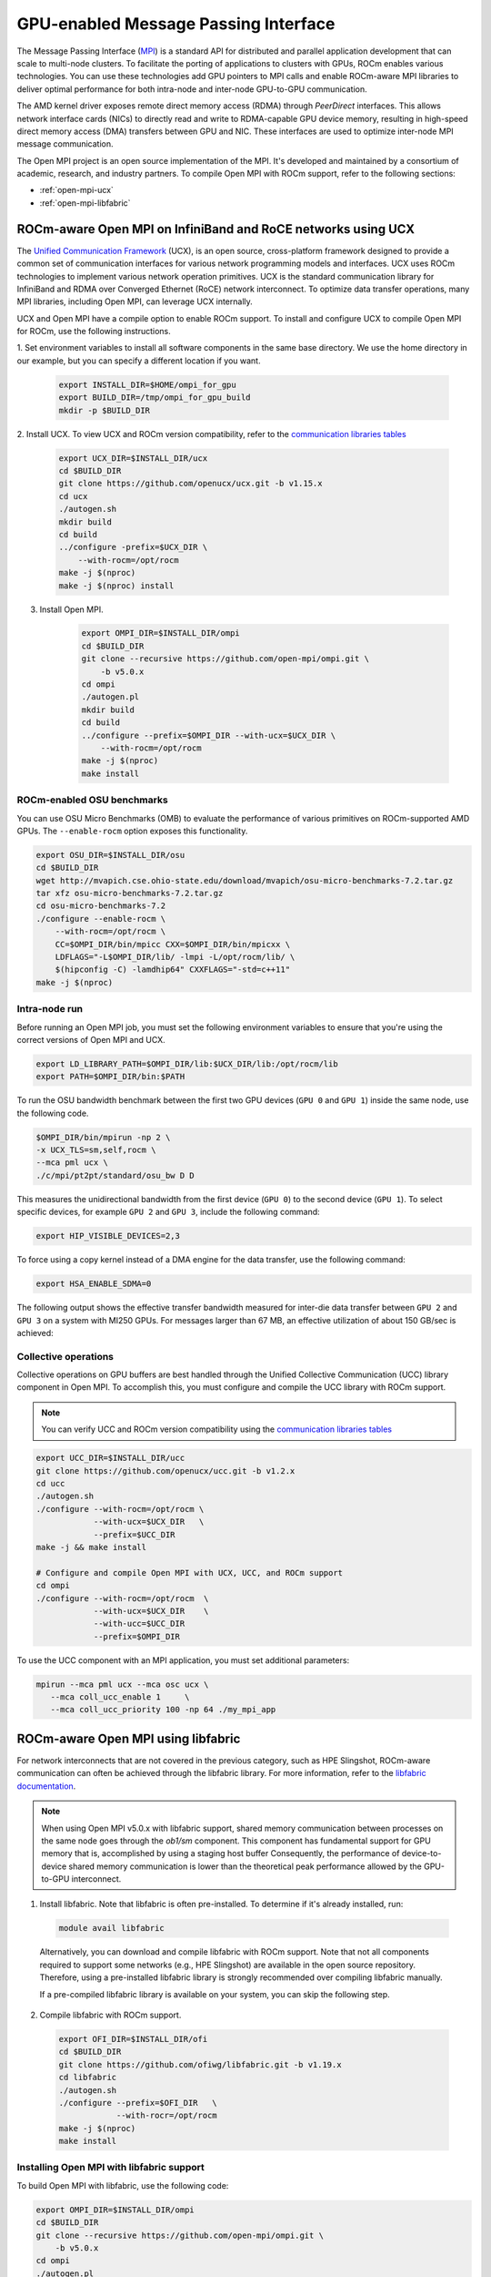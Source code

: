 ***************************************************************************************************
GPU-enabled Message Passing Interface
***************************************************************************************************

The Message Passing Interface (`MPI <https://www.mpi-forum.org>`_) is a standard API for distributed
and parallel application development that can scale to multi-node clusters. To facilitate the porting of
applications to clusters with GPUs, ROCm enables various technologies. You can use these
technologies add GPU pointers to MPI calls and enable ROCm-aware MPI libraries to deliver optimal
performance for both intra-node and inter-node GPU-to-GPU communication.

The AMD kernel driver exposes remote direct memory access (RDMA) through *PeerDirect* interfaces.
This allows network interface cards (NICs) to directly read and write to RDMA-capable GPU device
memory, resulting in high-speed direct memory access (DMA) transfers between GPU and NIC. These
interfaces are used to optimize inter-node MPI message communication.

The Open MPI project is an open source implementation of the MPI. It's developed and maintained by
a consortium of academic, research, and industry partners. To compile Open MPI with ROCm support,
refer to the following sections:

* :ref:`open-mpi-ucx`
* :ref:`open-mpi-libfabric`

.. _open-mpi-ucx:

ROCm-aware Open MPI on InfiniBand and RoCE networks using UCX
================================================================

The `Unified Communication Framework <https://www.openucx.org/documentation>`_ (UCX), is an
open source, cross-platform framework designed to provide a common set of communication
interfaces for various network programming models and interfaces. UCX uses ROCm technologies to
implement various network operation primitives. UCX is the standard communication library for
InfiniBand and RDMA over Converged Ethernet (RoCE) network interconnect. To optimize data
transfer operations, many MPI libraries, including Open MPI, can leverage UCX internally.

UCX and Open MPI have a compile option to enable ROCm support. To install and configure UCX to compile Open MPI for ROCm, use the following instructions.

1. Set environment variables to install all software components in the same base directory. We use the
home directory in our example, but you can specify a different location if you want.

    .. code-block:: shell

        export INSTALL_DIR=$HOME/ompi_for_gpu
        export BUILD_DIR=/tmp/ompi_for_gpu_build
        mkdir -p $BUILD_DIR

2. Install UCX. To view UCX and ROCm version compatibility, refer to the
`communication libraries tables <https://rocm.docs.amd.com/projects/install-on-linux/en/latest/reference/3rd-party-support-matrix.html>`_

    .. code-block:: shell

        export UCX_DIR=$INSTALL_DIR/ucx
        cd $BUILD_DIR
        git clone https://github.com/openucx/ucx.git -b v1.15.x
        cd ucx
        ./autogen.sh
        mkdir build
        cd build
        ../configure -prefix=$UCX_DIR \
            --with-rocm=/opt/rocm
        make -j $(nproc)
        make -j $(nproc) install

3. Install Open MPI.

    .. code-block:: shell

        export OMPI_DIR=$INSTALL_DIR/ompi
        cd $BUILD_DIR
        git clone --recursive https://github.com/open-mpi/ompi.git \
            -b v5.0.x
        cd ompi
        ./autogen.pl
        mkdir build
        cd build
        ../configure --prefix=$OMPI_DIR --with-ucx=$UCX_DIR \
            --with-rocm=/opt/rocm
        make -j $(nproc)
        make install

.. _rocm-enabled-osu:

ROCm-enabled OSU benchmarks
---------------------------------------------------------------------------------------------------------------

You can use OSU Micro Benchmarks (OMB) to evaluate the performance of various primitives on
ROCm-supported AMD GPUs. The ``--enable-rocm`` option exposes this functionality.

.. code-block:: shell

    export OSU_DIR=$INSTALL_DIR/osu
    cd $BUILD_DIR
    wget http://mvapich.cse.ohio-state.edu/download/mvapich/osu-micro-benchmarks-7.2.tar.gz
    tar xfz osu-micro-benchmarks-7.2.tar.gz
    cd osu-micro-benchmarks-7.2
    ./configure --enable-rocm \
        --with-rocm=/opt/rocm \
        CC=$OMPI_DIR/bin/mpicc CXX=$OMPI_DIR/bin/mpicxx \
        LDFLAGS="-L$OMPI_DIR/lib/ -lmpi -L/opt/rocm/lib/ \
        $(hipconfig -C) -lamdhip64" CXXFLAGS="-std=c++11"
    make -j $(nproc)

Intra-node run
----------------------------------------------------------------------------------------------------------------

Before running an Open MPI job, you must set the following environment variables to ensure that
you're using the correct versions of Open MPI and UCX.

.. code-block:: shell

    export LD_LIBRARY_PATH=$OMPI_DIR/lib:$UCX_DIR/lib:/opt/rocm/lib
    export PATH=$OMPI_DIR/bin:$PATH

To run the OSU bandwidth benchmark between the first two GPU devices (``GPU 0`` and ``GPU 1``)
inside the same node, use the following code.

.. code-block:: shell

    $OMPI_DIR/bin/mpirun -np 2 \
    -x UCX_TLS=sm,self,rocm \
    --mca pml ucx \
    ./c/mpi/pt2pt/standard/osu_bw D D

This measures the unidirectional bandwidth from the first device (``GPU 0``) to the second device
(``GPU 1``). To select specific devices, for example ``GPU 2`` and ``GPU 3``, include the following
command:

.. code-block:: shell

    export HIP_VISIBLE_DEVICES=2,3

To force using a copy kernel instead of a DMA engine for the data transfer, use the following
command:

.. code-block:: shell

    export HSA_ENABLE_SDMA=0

The following output shows the effective transfer bandwidth measured for inter-die data transfer
between ``GPU 2`` and ``GPU 3`` on a system with MI250 GPUs. For messages larger than 67 MB, an effective
utilization of about 150 GB/sec is achieved:

.. image:: ../data/how-to/gpu-enabled-mpi-1.png
  :width: 400
  :alt: Inter-GPU bandwidth for various payload sizes

Collective operations
----------------------------------------------------------------------------------------------------------------

Collective operations on GPU buffers are best handled through the Unified Collective Communication
(UCC) library component in Open MPI. To accomplish this, you must configure and compile the UCC
library with ROCm support.

.. note::

    You can verify UCC and ROCm version compatibility using the
    `communication libraries tables <https://rocm.docs.amd.com/projects/install-on-linux/en/latest/reference/3rd-party-support-matrix.html>`_

.. code-block:: shell

    export UCC_DIR=$INSTALL_DIR/ucc
    git clone https://github.com/openucx/ucc.git -b v1.2.x
    cd ucc
    ./autogen.sh
    ./configure --with-rocm=/opt/rocm \
                --with-ucx=$UCX_DIR   \
                --prefix=$UCC_DIR
    make -j && make install

    # Configure and compile Open MPI with UCX, UCC, and ROCm support
    cd ompi
    ./configure --with-rocm=/opt/rocm  \
                --with-ucx=$UCX_DIR    \
                --with-ucc=$UCC_DIR
                --prefix=$OMPI_DIR

To use the UCC component with an MPI application, you must set additional parameters:

.. code-block:: shell

    mpirun --mca pml ucx --mca osc ucx \
       --mca coll_ucc_enable 1     \
       --mca coll_ucc_priority 100 -np 64 ./my_mpi_app

.. _open-mpi-libfabric:

ROCm-aware Open MPI using libfabric
================================================================

For network interconnects that are not covered in the previous category, such as HPE Slingshot,
ROCm-aware communication can often be achieved through the libfabric library. For more information,
refer to the `libfabric documentation <https://github.com/ofiwg/libfabric/wiki>`_.

.. note::

    When using Open MPI v5.0.x with libfabric support, shared memory communication between
    processes on the same node goes through the *ob1/sm* component. This component has
    fundamental support for GPU memory that is, accomplished by using a staging host buffer
    Consequently, the performance of device-to-device shared memory communication is lower than
    the theoretical peak performance allowed by the GPU-to-GPU interconnect.

1.	Install libfabric. Note that libfabric is often pre-installed. To determine if it's already installed, run:

    .. code-block:: shell

        module avail libfabric

    Alternatively, you can download and compile libfabric with ROCm support. Note that not all
    components required to support some networks (e.g., HPE Slingshot) are available in the open source
    repository. Therefore, using a pre-installed libfabric library is strongly recommended over compiling
    libfabric manually.

    If a pre-compiled libfabric library is available on your system, you can skip the following step.

2.	Compile libfabric with ROCm support.

    .. code-block:: shell

        export OFI_DIR=$INSTALL_DIR/ofi
        cd $BUILD_DIR
        git clone https://github.com/ofiwg/libfabric.git -b v1.19.x
        cd libfabric
        ./autogen.sh
        ./configure --prefix=$OFI_DIR   \
                    --with-rocr=/opt/rocm
        make -j $(nproc)
        make install

Installing Open MPI with libfabric support
----------------------------------------------------------------------------------------------------------------

To build Open MPI with libfabric, use the following code:

.. code-block:: shell

    export OMPI_DIR=$INSTALL_DIR/ompi
    cd $BUILD_DIR
    git clone --recursive https://github.com/open-mpi/ompi.git \
        -b v5.0.x
    cd ompi
    ./autogen.pl
    mkdir build
    cd build
    ../configure --prefix=$OMPI_DIR --with-ofi=$OFI_DIR \
                    --with-rocm=/opt/rocm
    make -j $(nproc)
    make install

ROCm-aware OSU with Open MPI and libfabric
----------------------------------------------------------------------------------------------------------------

Compiling a ROCm-aware version of OSU benchmarks with Open MPI and libfabric uses the same
process described in :ref:`rocm-enabled-osu`.

To run an OSU benchmark using multiple nodes, use the following code:

.. code-block:: shell

    export LD_LIBRARY_PATH=$OMPI_DIR/lib:$OFI_DIR/lib64:/opt/rocm/lib
    $OMPI_DIR/bin/mpirun -np 2 \
    ./c/mpi/pt2pt/standard/osu_bw D D
